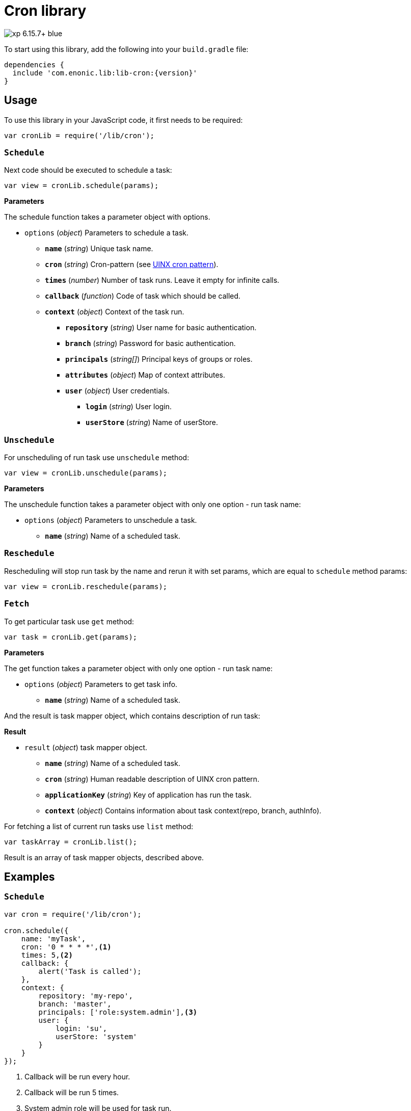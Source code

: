 = Cron library

image::https://img.shields.io/badge/xp-6.15.7+-blue.svg[role="right"]
To start using this library, add the following into your `build.gradle` file:

[source,groovy]
----
dependencies {
  include 'com.enonic.lib:lib-cron:{version}'
}
----

== Usage

To use this library in your JavaScript code, it first needs to be required:

[source,js]
----
var cronLib = require('/lib/cron');
----

=== `Schedule`

Next code should be executed to schedule a task:

[source,js]
----
var view = cronLib.schedule(params);
----

*Parameters*

The schedule function takes a parameter object with options.

* `options` (_object_) Parameters to schedule a task.
** `*name*` (_string_) Unique task name.
** `*cron*` (_string_) Cron-pattern (see https://en.wikipedia.org/wiki/Cron[UINX cron pattern]).
** `*times*` (_number_) Number of task runs. Leave it empty for infinite calls.
** `*callback*` (_function_) Code of task which should be called.
** `*context*` (_object_) Context of the task run.
*** `*repository*` (_string_) User name for basic authentication.
*** `*branch*` (_string_) Password for basic authentication.
*** `*principals*` (_string[]_) Principal keys of groups or roles.
*** `*attributes*` (_object_) Map of context attributes.
*** `*user*` (_object_) User credentials.
**** `*login*` (_string_) User login.
**** `*userStore*` (_string_) Name of userStore.

=== `Unschedule`

For unscheduling of run task use `unschedule` method:

[source,js]
----
var view = cronLib.unschedule(params);
----

*Parameters*

The unschedule function takes a parameter object with only one option - run task name:

* `options` (_object_) Parameters to unschedule a task.
** `*name*` (_string_) Name of a scheduled task.

=== `Reschedule`
Rescheduling will stop run task by the name and rerun it with set params, which are equal to `schedule` method params:


[source,js]
----
var view = cronLib.reschedule(params);
----

=== `Fetch`

To get particular task use `get` method:

[source,js]
----
var task = cronLib.get(params);
----

*Parameters*

The get function takes a parameter object with only one option - run task name:

* `options` (_object_) Parameters to get task info.
** `*name*` (_string_) Name of a scheduled task.

And the result is task mapper object, which contains description of run task:

*Result*

* `result` (_object_) task mapper object.
** `*name*` (_string_) Name of a scheduled task.
** `*cron*` (_string_) Human readable description of UINX cron pattern.
** `*applicationKey*` (_string_) Key of application has run the task.
** `*context*` (_object_) Contains information about task context(repo, branch, authInfo).

For fetching a list of current run tasks use `list` method:

[source,js]
----
var taskArray = cronLib.list();
----

Result is an array of task mapper objects, described above.

== Examples

=== `Schedule`
[source,js]
----
var cron = require('/lib/cron');

cron.schedule({
    name: 'myTask',
    cron: '0 * * * *',<1>
    times: 5,<2>
    callback: {
        alert('Task is called');
    },
    context: {
        repository: 'my-repo',
        branch: 'master',
        principals: ['role:system.admin'],<3>
        user: {
            login: 'su',
            userStore: 'system'
        }
    }
});
----
<1> Callback will be run every hour.
<2> Callback will be run 5 times.
<3> System admin role will be used for task run.

`reschedule` method is using the same list of parameters.


=== `Unschedule`
[source,js]
----
var cron = require('/lib/cron');

cron.unschedule({
    name: 'myTask' <1>
    });
----
<1> Name of the previously scheduled task. Useful for interruption of tasks without set `times` param.

=== `Get`

[source,js]
----
var cron = require('/lib/cron');

var task = cron.get({
    name: 'myTask'
    });

task == { "name": "myTask",
          "cron": "every hour",
          "applicationKey": "com.enonic.app.features",
          "context": {
            "branch": "master",
            "repository": "my-repo",
            "authInfo": {
              "user": {
                "type": "user",
                "key": "user:system:su",
                "displayName": "Super User",
                "disabled": false,
                "login": "su",
                "idProvider": "system"
              },
              "principals": [
                "role:system.admin",
                "role:system.authenticated",
                "role:system.everyone",
                "user:system:su"
              ]
            }
          }
        }
----
